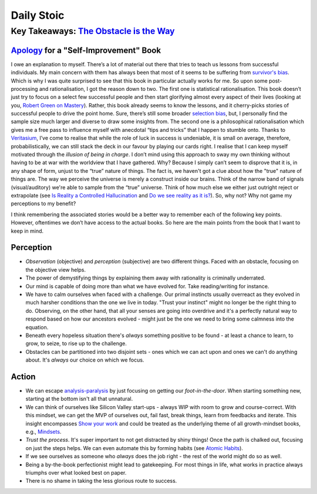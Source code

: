 Daily Stoic
##########################################################################

Key Takeaways: `The Obstacle is the Way <https://www.goodreads.com/book/show/18668059-the-obstacle-is-the-way>`_
******************************************************************************************************************************************************

`Apology <https://en.wikipedia.org/wiki/Apology_(Plato)>`_ for a "Self-Improvement" Book
-----------------------------------------------------------------------------------------------

I owe an explanation to myself. There’s a lot of material out there that tries to teach us lessons from successful individuals. My main concern with them has always been that most of it seems to be suffering from `survivor's bias <https://en.wikipedia.org/wiki/Survivorship_bias>`_. Which is why I was quite surprised to see that this book in particular actually works for me. So upon some post-processing and rationalisation, I got the reason down to two. The first one is statistical rationalisation. This book doesn’t just try to focus on a select few successful people and then start glorifying almost every aspect of their lives (looking at you, `Robert Green on Mastery <https://www.youtube.com/watch?v=8sYmQFPXmJA>`_). Rather, this book already seems to know the lessons, and it cherry-picks stories of successful people to drive the point home. Sure, there’s still some broader `selection bias <https://en.wikipedia.org/wiki/Selection_bias>`_, but, I personally find the sample size much larger and diverse to draw some insights from. The second one is a philosophical rationalisation which gives me a free pass to influence myself with anecdotal “tips and tricks” that I happen to stumble onto. Thanks to `Veritasium <https://www.veritasium.com/videos/2020/8/28/is-success-luck-or-hard-work>`_, I’ve come to realise that while the role of luck in success is undeniable, it is small on average, therefore, probabilistically, we can still stack the deck in our favour by playing our cards right. I realise that I can keep myself motivated through the *illusion of being in charge*. I don’t mind using this approach to sway my own thinking without having to be at war with the worldview that I have gathered. Why? Because I simply can’t seem to disprove that it is, in any shape of form, unjust to the “true” nature of things. The fact is, we haven't got a clue about how the "true" nature of things are. The way we perceive the universe is merely a construct inside our brains. Think of the narrow band of signals (visual/auditory) we're able to sample from the “true” universe. Think of how much else we either just outright reject or extrapolate (see `Is Reality a Controlled Hallucination <https://www.youtube.com/watch?v=qXcH26M7PQM>`_ and `Do we see reality as it is? <https://www.youtube.com/watch?v=oYp5XuGYqqY>`_). So, why not? Why not game my perceptions to my benefit?

I think remembering the associated stories would be a better way to remember each of the following key points. However, oftentimes we don’t have access to the actual books. So here are the main points from the book that I want to keep in mind.

Perception
--------------------------------------------------

* *Observation* (objective) and *perception* (subjective) are two different things. Faced with an obstacle, focusing on the objective view helps.
* The power of demystifying things by explaining them away with rationality is criminally underrated.
* Our mind is capable of doing more than what we have evolved for. Take reading/writing for instance.
* We have to calm ourselves when faced with a challenge. Our primal instincts usually overreact as they evolved in much harsher conditions than the one we live in today. "Trust your instinct" might no longer be the right thing to do. Observing, on the other hand, that all your senses are going into overdrive and it's a perfectly natural way to respond based on how our ancestors evolved - might just be the one we need to bring some calmness into the equation.
* Beneath every hopeless situation there's *always* something positive to be found - at least a chance to learn, to grow, to seize, to rise up to the challenge.
* Obstacles can be partitioned into two disjoint sets - ones which we can act upon and ones we can't do anything about. It's *always* our choice on which we focus.

Action
--------------------------------------------------

* We can escape `analysis-paralysis <https://en.wikipedia.org/wiki/Analysis_paralysis>`_ by just focusing on getting our *foot-in-the-door*. When starting something new, starting at the bottom isn't all that unnatural.
* We can think of ourselves like Silicon Valley start-ups - always WIP with room to grow and course-correct. With this mindset, we can get the MVP of ourselves out, fail fast, break things, learn from feedbacks and iterate. This insight encompasses `Show your work <https://www.goodreads.com/book/show/18290401-show-your-work>`_ and could be treated as the underlying theme of all growth-mindset books, e.g., `Mindsets <https://www.goodreads.com/book/show/40745.Mindset>`_.
* *Trust the process*. It's super important to not get distracted by shiny things! Once the path is chalked out, focusing on just the steps helps. We can even automate this by forming habits (see `Atomic Habits <https://www.goodreads.com/book/show/40121378-atomic-habits>`_).
* If we see ourselves as someone who *always* does the job right - the rest of the world might do so as well.
* Being a by-the-book perfectionist might lead to gatekeeping. For most things in life, what works in practice always triumphs over what looked best on paper.
* There is no shame in taking the less glorious route to success. 
